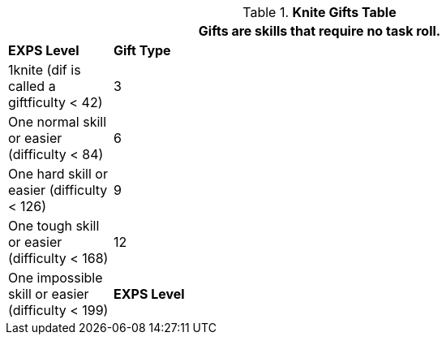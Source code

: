 .*Knite Gifts Table*
[width="90%",cols="^1,<5",frame="all", stripes="even"]
|===
2+<|Gifts are skills that require no task roll. 

s|EXPS Level
s|Gift Type 

|1knite (dif is called a giftficulty < 42) 

|3
|One normal skill or easier (difficulty < 84)

|6
|One hard skill or easier (difficulty < 126)

|9
|One tough skill or easier (difficulty < 168)

|12
|One impossible skill or easier (difficulty < 199)

s|EXPS Level
s|Gift Type

2+<|A knite gift is called a gift.

|===